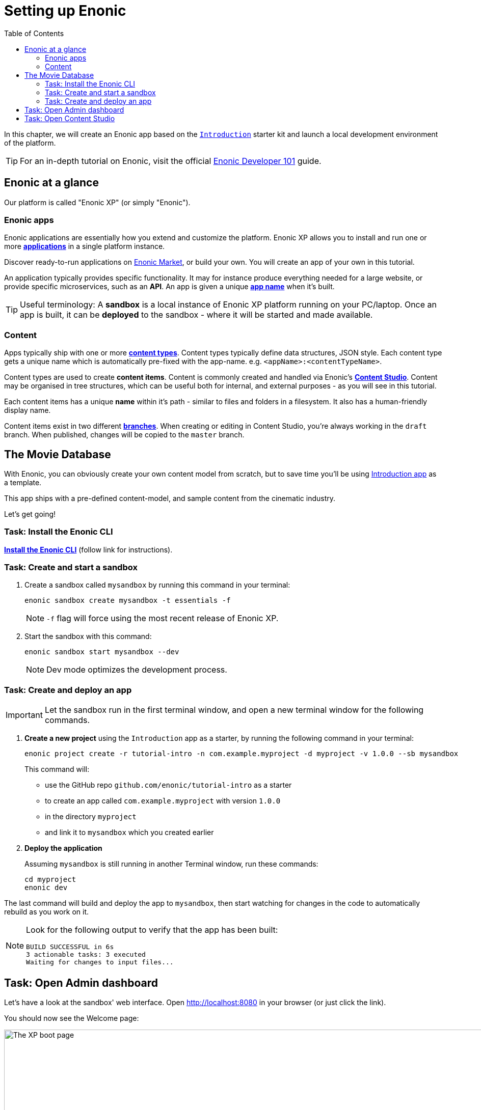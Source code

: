 = Setting up Enonic
:toc: right
:imagesdir: media/

In this chapter, we will create an Enonic app based on the https://market.enonic.com/vendors/enonic/introduction[`Introduction`] starter kit and launch a local development environment of the platform.

TIP: For an in-depth tutorial on Enonic, visit the official link:https://developer.enonic.com/guides/developer-101/xp7[Enonic Developer 101] guide.

[[xp-at-a-glance]]
== Enonic at a glance

Our platform is called "Enonic XP" (or simply "Enonic").

=== Enonic apps
Enonic applications are essentially how you extend and customize the platform. Enonic XP allows you to install and run one or more link:https://developer.enonic.com/guides/developer-101/xp7/apps[**applications**] in a single platform instance.

Discover ready-to-run applications on link:https://market.enonic.com/[Enonic Market], or build your own. You will create an app of your own in this tutorial.

An application typically provides specific functionality. It may for instance produce everything needed for a large website, or provide specific microservices, such as an **API**. An app is given a unique <<#new-project, **app name**>> when it's built.

TIP: Useful terminology: A **sandbox** is a local instance of Enonic XP platform running on your PC/laptop. Once an app is built, it can be **deployed** to the sandbox - where it will be started and made available.

=== Content

Apps typically ship with one or more link:https://developer.enonic.com/guides/developer-101/xp7/content[**content types**]. Content types typically define data structures, JSON style. Each content type gets a unique name which is automatically pre-fixed with the app-name. e.g. `<appName>:<contentTypeName>`.

Content types are used to create **content items**. Content is commonly created and handled via Enonic's link:https://enonic.com/blog/publishing-power-enonic-content-studio-cheat-sheet[**Content Studio**]. Content may be organised in tree structures, which can be useful both for internal, and external purposes - as you will see in this tutorial.

Each content items has a unique **name** within it's path - similar to files and folders in a filesystem. It also has a human-friendly display name.

Content items exist in two different link:https://developer.enonic.com/docs/xp/stable/storage/branches[**branches**]. When creating or editing in Content Studio, you're always working in the `draft` branch. When published, changes will be copied to the `master` branch.

== The Movie Database

With Enonic, you can obviously create your own content model from scratch, but to save time you'll be using link:https://market.enonic.com/vendors/enonic/intro[Introduction app] as a template.

This app ships with a pre-defined content-model, and sample content from the cinematic industry.

Let's get going!

=== Task: Install the Enonic CLI

link:https://developer.enonic.com/start[**Install the Enonic CLI**] (follow link for instructions).

=== Task: Create and start a sandbox

. Create a sandbox called `mysandbox` by running this command in your terminal:
+
  enonic sandbox create mysandbox -t essentials -f
+
NOTE: `-f` flag will force using the most recent release of Enonic XP.
+
. Start the sandbox with this command:
+
  enonic sandbox start mysandbox --dev
+
NOTE: Dev mode optimizes the development process.

=== Task: Create and deploy an app

IMPORTANT: Let the sandbox run in the first terminal window, and open a new terminal window for the following commands.

. **Create a new project** using the `Introduction` app as a starter, by running the following command in your terminal:
+
 enonic project create -r tutorial-intro -n com.example.myproject -d myproject -v 1.0.0 --sb mysandbox
+
This command will:

* use the GitHub repo `github.com/enonic/tutorial-intro` as a starter
* to create an app called `com.example.myproject` with version `1.0.0`
* in the directory `myproject`
* and link it to `mysandbox` which you created earlier

. **Deploy the application**
+
Assuming `mysandbox` is still running in another Terminal window, run these commands:

  cd myproject
  enonic dev

The last command will build and deploy the app to `mysandbox`, then start watching for changes in the code to automatically rebuild as you work on it.

[NOTE]
====
Look for the following output to verify that the app has been built:

    BUILD SUCCESSFUL in 6s
    3 actionable tasks: 3 executed
    Waiting for changes to input files...
====

== Task: Open Admin dashboard

Let's have a look at the sandbox' web interface. Open http://localhost:8080[http://localhost:8080^] in your browser (or just click the link).

You should now see the Welcome page:

.Welcome page
image::xp-boot.png[The XP boot page, 1085w]

The Welcome page provides an overview of the sandbox, including installed application and https://developer.enonic.com/docs/xp/stable/deployment/config[standard configuration files^].

NOTE: `My App` should be in the list, together with other applications that were automatically installed when you created the sandbox.

Click btn:[Log In as Guest] to open the XP admin dashboard. You should now see the following:

.The XP admin dashboard
image::xp-dashboard.png[The XP admin dashboard, {image-xl}]

You are now on the admin dashboard. The right hand menu (aka `XP menu`) enables navigation between admin tools. Admin tools may be injected as extensions via applications.

NOTE: If things don't look exactly the same, don't worry. In every new version of XP the background picture gets updated. Also, admin dashboard is automatically localized - based on your browsers preferred language.

== Task: Open Content Studio

https://market.enonic.com/vendors/enonic/content-studio[Content Studio^] is the editorial interface used to create and manage content. It was pre-installed from https://market.enonic.com[Enonic Market^] as a part of the `Essentials` template when you started the sandbox, and can now be accessed from the XP menu.

*Click btn:[Content Studio]* in the XP menu to launch it.

The first time your application was deployed to the sandbox, it automatically created a content project called `Intro Project` and populated it with content. Since this is the only available project at the moment, Content Studio will automatically open it, revealing the list of sample content items.

TIP: The current project is shown at the top of Content Studio.

image:content-studio-moviedb.png[title="Movie DB in Content Studio", width=1440px]

NOTE: Some of the content items will have a default preview. That's okay for now - you'll customize the preview later.

**Congrats on setting up the Enonic development environment**

With the SDK running, lets have a look at <<api-primer#, the API>>.
